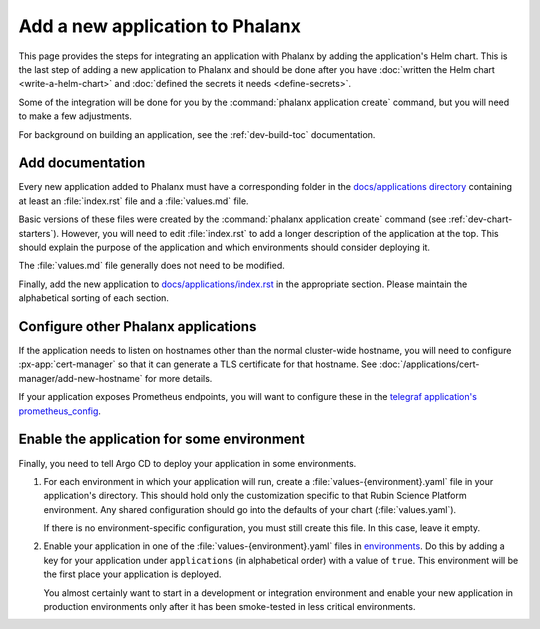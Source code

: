################################
Add a new application to Phalanx
################################

This page provides the steps for integrating an application with Phalanx by adding the application's Helm chart.
This is the last step of adding a new application to Phalanx and should be done after you have :doc:`written the Helm chart <write-a-helm-chart>` and :doc:`defined the secrets it needs <define-secrets>`.

Some of the integration will be done for you by the :command:`phalanx application create` command, but you will need to make a few adjustments.

For background on building an application, see the :ref:`dev-build-toc` documentation.

Add documentation
=================

Every new application added to Phalanx must have a corresponding folder in the `docs/applications directory <https://github.com/lsst-sqre/phalanx/tree/main/docs/applications>`__ containing at least an :file:`index.rst` file and a :file:`values.md` file.

Basic versions of these files were created by the :command:`phalanx application create` command (see :ref:`dev-chart-starters`).
However, you will need to edit :file:`index.rst` to add a longer description of the application at the top.
This should explain the purpose of the application and which environments should consider deploying it.

The :file:`values.md` file generally does not need to be modified.

Finally, add the new application to `docs/applications/index.rst <https://github.com/lsst-sqre/phalanx/blob/main/docs/applications/index.rst>`__ in the appropriate section.
Please maintain the alphabetical sorting of each section.

Configure other Phalanx applications
====================================

If the application needs to listen on hostnames other than the normal cluster-wide hostname, you will need to configure :px-app:`cert-manager` so that it can generate a TLS certificate for that hostname.
See :doc:`/applications/cert-manager/add-new-hostname` for more details.

If your application exposes Prometheus endpoints, you will want to configure these in the `telegraf application's prometheus_config <https://github.com/lsst-sqre/phalanx/blob/main/applications/telegraf/values.yaml>`__.

Enable the application for some environment
===========================================

Finally, you need to tell Argo CD to deploy your application in some environments.

#. For each environment in which your application will run, create a :file:`values-{environment}.yaml` file in your application's directory.
   This should hold only the customization specific to that Rubin Science Platform environment.
   Any shared configuration should go into the defaults of your chart (:file:`values.yaml`).

   If there is no environment-specific configuration, you must still create this file.
   In this case, leave it empty.

#. Enable your application in one of the :file:`values-{environment}.yaml` files in `environments <https://github.com/lsst-sqre/phalanx/tree/main/environments/>`__.
   Do this by adding a key for your application under ``applications`` (in alphabetical order) with a value of ``true``.
   This environment will be the first place your application is deployed.

   You almost certainly want to start in a development or integration environment and enable your new application in production environments only after it has been smoke-tested in less critical environments.
